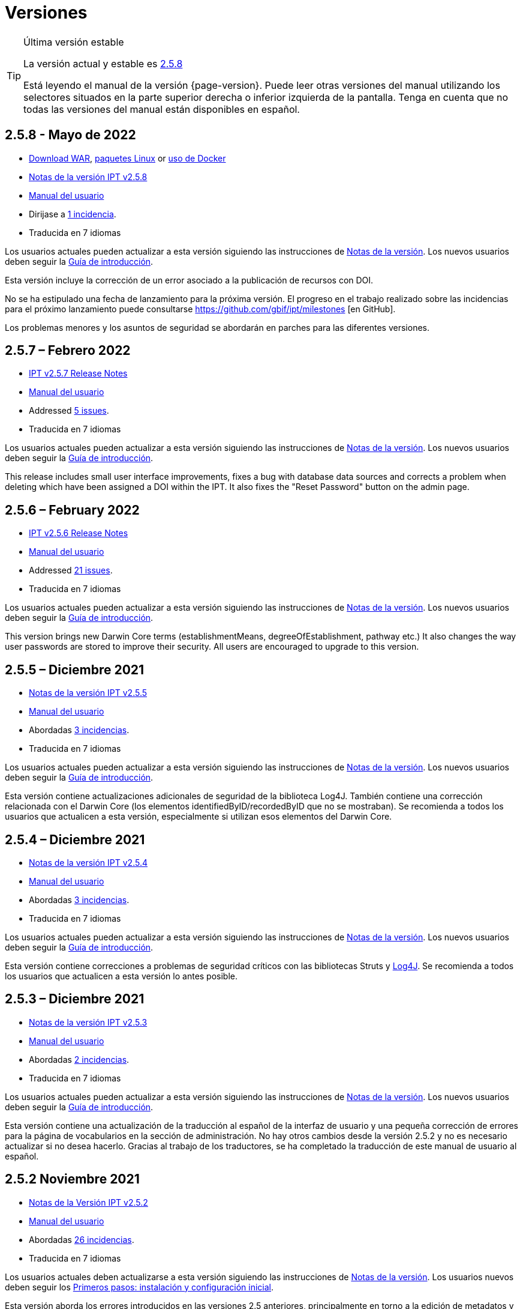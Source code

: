 = Versiones

[TIP]
.Última versión estable
====
La versión actual y estable es <<2-5-8-may-2022,2.5.8>>

Está leyendo el manual de la versión {page-version}. Puede leer otras versiones del manual utilizando los selectores situados en la parte superior derecha o inferior izquierda de la pantalla.
ifeval::["{language}",  != "en"]
Tenga en cuenta que no todas las versiones del manual están disponibles en español.
endif::[]
====


== *2.5.8* - Mayo de 2022

* https://repository.gbif.org/content/groups/gbif/org/gbif/ipt/2.5.8/ipt-2.5.8.war[Download WAR], xref:installation.adoc#installation-from-linux-packages[paquetes Linux] or xref:installation.adoc#installation-from-docker[uso de Docker]
* xref:2.5@release-notes.adoc[Notas de la versión IPT v2.5.8]
* xref:2.5@index.adoc[Manual del usuario]
* Dirijase a https://github.com/gbif/ipt/milestone/35?closed=1[1 incidencia].
* Traducida en 7 idiomas

Los usuarios actuales pueden actualizar a esta versión siguiendo las instrucciones de xref:2.5@release-notes.adoc[Notas de la versión]. Los nuevos usuarios deben seguir la xref:getting-started.adoc[Guía de introducción].

Esta versión incluye la corrección de un error asociado a la publicación de recursos con DOI.

No se ha estipulado una fecha de lanzamiento para la próxima versión. El progreso en el trabajo realizado sobre las incidencias para el próximo lanzamiento puede consultarse https://github.com/gbif/ipt/milestones [en GitHub].

Los problemas menores y los asuntos de seguridad se abordarán en parches para las diferentes versiones.


== *2.5.7* – Febrero 2022

* xref:2.5@release-notes.adoc[IPT v2.5.7 Release Notes]
* xref:2.5@index.adoc[Manual del usuario]
* Addressed https://github.com/gbif/ipt/milestone/34?closed=1[5 issues].
* Traducida en 7 idiomas

Los usuarios actuales pueden actualizar a esta versión siguiendo las instrucciones de xref:2.5@release-notes.adoc[Notas de la versión]. Los nuevos usuarios deben seguir la xref:getting-started.adoc[Guía de introducción].

This release includes small user interface improvements, fixes a bug with database data sources and corrects a problem when deleting which have been assigned a DOI within the IPT. It also fixes the "Reset Password" button on the admin page.


== *2.5.6* – February 2022

* xref:2.5@release-notes.adoc[IPT v2.5.6 Release Notes]
* xref:2.5@index.adoc[Manual del usuario]
* Addressed https://github.com/gbif/ipt/milestone/33?closed=1[21 issues].
* Traducida en 7 idiomas

Los usuarios actuales pueden actualizar a esta versión siguiendo las instrucciones de xref:2.5@release-notes.adoc[Notas de la versión]. Los nuevos usuarios deben seguir la xref:getting-started.adoc[Guía de introducción].

This version brings new Darwin Core terms (establishmentMeans, degreeOfEstablishment, pathway etc.) It also changes the way user passwords are stored to improve their security. All users are encouraged to upgrade to this version.

== *2.5.5* – Diciembre 2021

* xref:2.5@release-notes.adoc[Notas de la versión IPT v2.5.5]
* xref:2.5@index.adoc[Manual del usuario]
* Abordadas https://github.com/gbif/ipt/milestone/32?closed=1[3 incidencias].
* Traducida en 7 idiomas

Los usuarios actuales pueden actualizar a esta versión siguiendo las instrucciones de xref:2.5@release-notes.adoc[Notas de la versión]. Los nuevos usuarios deben seguir la xref:getting-started.adoc[Guía de introducción].

Esta versión contiene actualizaciones adicionales de seguridad de la biblioteca Log4J. También contiene una corrección relacionada con el Darwin Core (los elementos identifiedByID/recordedByID que no se mostraban). Se recomienda a todos los usuarios que actualicen a esta versión, especialmente si utilizan esos elementos del Darwin Core.

== *2.5.4* – Diciembre 2021

* xref:2.5@release-notes.adoc[Notas de la versión IPT v2.5.4]
* xref:2.5@index.adoc[Manual del usuario]
* Abordadas https://github.com/gbif/ipt/milestone/31?closed=1[3 incidencias].
* Traducida en 7 idiomas

Los usuarios actuales pueden actualizar a esta versión siguiendo las instrucciones de xref:2.5@release-notes.adoc[Notas de la versión]. Los nuevos usuarios deben seguir la xref:getting-started.adoc[Guía de introducción].

Esta versión contiene correcciones a problemas de seguridad críticos con las bibliotecas Struts y https://nvd.nist.gov/vuln/detail/CVE-2021-44228[Log4J]. Se recomienda a todos los usuarios que actualicen a esta versión lo antes posible.

== *2.5.3* – Diciembre 2021

* xref:2.5@release-notes.adoc[Notas de la versión IPT v2.5.3]
* xref:2.5@index.adoc[Manual del usuario]
* Abordadas https://github.com/gbif/ipt/milestone/30?closed=1[2 incidencias].
* Traducida en 7 idiomas

Los usuarios actuales pueden actualizar a esta versión siguiendo las instrucciones de xref:2.5@release-notes.adoc[Notas de la versión]. Los nuevos usuarios deben seguir la xref:getting-started.adoc[Guía de introducción].

Esta versión contiene una actualización de la traducción al español de la interfaz de usuario y una pequeña corrección de errores para la página de vocabularios en la sección de administración. No hay otros cambios desde la versión 2.5.2 y no es necesario actualizar si no desea hacerlo. Gracias al trabajo de los traductores, se ha completado la traducción de este manual de usuario al español.

== *2.5.2* Noviembre 2021

* xref:2.5@release-notes.adoc[Notas de la Versión IPT v2.5.2]
* xref:2.5@index.adoc[Manual del usuario]
* Abordadas https://github.com/gbif/ipt/milestone/29?closed=1[26 incidencias].
* Traducida en 7 idiomas

Los usuarios actuales deben actualizarse a esta versión siguiendo las instrucciones de xref:2.5@release-notes.adoc[Notas de la versión]. Los usuarios nuevos deben seguir los xref:getting-started.adoc[Primeros pasos: instalación y configuración inicial].

Esta versión aborda los errores introducidos en las versiones 2.5 anteriores, principalmente en torno a la edición de metadatos y las citaciones. Se incluyen otras mejoras para la instalación y la administración del servidor, así como actualizaciones de la interfaz de usuario y nuevas versiones de las dependencias de las bibliotecas.

== *2.5.1* – Septiembre de 2021

* xref:2.5@release-notes.adoc[Notas de la Versión IPT v2.5.1]
* xref:2.5@index.adoc[Manual del usuario]
* Abordadas https://github.com/gbif/ipt/milestone/27?closed=1[4 incidencias].
* Traducida en 7 idiomas

Los usuarios actuales deben actualizarse a esta versión siguiendo las instrucciones de xref:2.5@release-notes.adoc[Notas de la versión]. Los usuarios nuevos deben seguir los xref:getting-started.adoc[Primeros pasos: instalación y configuración inicial].

Esta versión soluciona un error introducido en la versión 2.5.0, que impedía al IPT conectarse a fuentes de bases de datos. Los usuarios que conecten el IPT a fuentes de bases de datos tendrán que actualizarse a la versión 2.5.1.

== *2.5.0* – Agosto de 2021

* xref:2.5@release-notes.adoc[Notas de la Versión IPT v2.5.0]
* xref:2.5@index.adoc[Manual del usuario]
* Abordadas https://github.com/gbif/ipt/milestone/27?closed=1[81 incidencias].
* Traducida en 7 idiomas

Los usuarios actuales deben actualizarse a esta versión siguiendo las instrucciones de xref:2.5@release-notes.adoc[Notas de la versión]. Los usuarios nuevos deben seguir los xref:getting-started.adoc[Primeros pasos: instalación y configuración inicial].

Esta versión aborda 81 incidencias incluyendo el famoso "error de doble inicio de sesión" y trae una interfaz de usuario de aspecto más fresco. El manual de usuario también se ha renovado, permitiendo una traducción completa al español.

== *2.4.2* - Septiembre de 2020

* xref:2.4@release-notes.adoc[Notas de la versión IPT v2.4.2]
* xref:2.4@index.adoc[Manual de Usuarios]
* Abordada https://github.com/gbif/ipt/milestone/9?closed=1[1 incidencia].
* Traducida en 7 idiomas

La versión 2.4.2 soluciona una vulneración menor de la seguridad en Apache Struts, que utiliza el IPT. Los usuarios deberían planear una actualización a esta versión siguiendo las instrucciones de las xref:2.4@release-notes.adoc[Notas de la Versión]. También se ha incluido una mejora para el uso de memoria cuando se leen conjuntos de datos grandes desde un servidor PostgreSQL.

== *2.4.1* - Septiembre de 2020

* xref:2.4@release-notes.adoc[Notas de la Versión IPT v2.4.1]
* xref:2.4@index.adoc[Manual de Usuarios]
* Abordadas https://github.com/gbif/ipt/milestone/25?closed=1[12 incidencias].
* Traducida en 7 idiomas

La versión 2.4.1 soluciona una vulneración de la seguridad en Apache Struts que utiliza el IPT. Los usuarios deberían planear una actualización de esta versión siguiendo las instrucciones de las xref:2.4@release-notes.adoc[Notas de la Versión].

== *2.4.0* – Julio de 2019

* link:../../../en/ipt/2.4/release-notes[Notas de la versión IPT v2.4.0]
* xref:2.4@index.adoc[Manual de Usuarios]
* Abordadas https://github.com/gbif/ipt/milestone/8?closed=1[19 incidencias]. 
* Traducida en 7 idiomas

La versión 2.4.0 soluciona vulneraciones de seguridad en Apache Jackson y Apache Struts que utiliza el IPT. Los usuarios deberían planear una actualización a esta versión siguiendo las instrucciones de las xref:2.4@release-notes.adoc[Notas de la Versión]. También se actualiza la integración para DOI personalizados desde DataCite y elimina el soporte para DOIs (sin uso) de EZID. El número de versión ha sido actualizado a 2.4.0 para reflejar la eliminación del soporte para EZID.

== *2.3.6* - Julio de 2018

* xref:2.4@release-notes.adoc[Notas de la versión IPT v2.3.6]
* https://github.com/gbif/ipt/wiki/IPTManualNotes.wiki[Manual de Usuarios] https://github.com/gbif/ipt/wiki/IPT2ManualNotes_ES.wiki[(es)]
* Abordadas https://github.com/gbif/ipt/milestone/7?closed=1[20 incidencias].
* Traducida en 7 idiomas

La versión 2.3.6 soluciona una vulneración de seguridad en JQuery que utiliza el IPT. Los usuarios deberían planear una actualización a esta versión siguiendo las instrucciones de las xref:2.4@release-notes.adoc[Notas de la Versión].

https://github.com/gbif/ipt/issues/1411[Una incidencia] permanece con DOIs personalizados de DataCite. Si es necesario, se lanzará otra versión del IPT en julio o agosto.

== *2.3.5* – Octubre de 2017

* link:../../../en/ipt/2.4/release-notes[Notas de la versión IPT v2.3.5]
* https://github.com/gbif/ipt/wiki/IPTManualNotes.wiki[Manual de Usuarios] https://github.com/gbif/ipt/wiki/IPT2ManualNotes_ES.wiki[(es)]
* Abordadas https://github.com/gbif/ipt/projects/3[27 incidencias]: 6 Defectos, 7 Mejoras y 15 de Otro tipo
* Traducida en 7 idiomas

La versión 2.3.4 soluciona una https://struts.apache.org/docs/s2-045.html[vulnerabilidad de seguridad] que fue descubierta en el marco de trabajo web de Apache Struts que utiliza el IPT. Esta vulneración afecta a todas las versiones del IPT, incluyendo la 2.3.3, por ello todos los usuarios deberían planear una actualización a esta versión inmediatamente siguiendo las instrucciones de las lxref:2.4@release-notes.adoc[Notas de la versión].

== *2.3.4* - Marzo de 2017

* xref:2.4@release-notes.adoc[Notas de la Versión IPT v2.3.4]
* https://github.com/gbif/ipt/wiki/IPTManualNotes.wiki[Manual de Usuarios] https://github.com/gbif/ipt/wiki/IPT2ManualNotes_ES.wiki[(es)]
* Abordadas https://github.com/gbif/ipt/projects/3[6 incidencias]: 3 defectos, 2 mejoras y 1 de otro tipo
* Traducida en 7 idiomas

La versión 2.3.4 soluciona una https://struts.apache.org/docs/s2-045.html[vulnerabilidad de seguridad] que fue descubierta en el marco de trabajo web de Apache Struts que utiliza el IPT. Esta vulneración afecta a todas las versiones del IPT, incluyendo la 2.3.3, por ello todos los usuarios deberían planear una actualización a esta versión inmediatamente siguiendo las instrucciones de las lxref:2.4@release-notes.adoc[Notas de la versión].

== *2.3.3* - Diciembre de 2016

* xref:2.4@release-notes.adoc[Notas de la Versión IPT v2.3.3]
* https://github.com/gbif/ipt/wiki/IPTManualNotes.wiki[Manual de Usuarios] https://github.com/gbif/ipt/wiki/IPT2ManualNotes_ES.wiki[(es)]
* Abordadas https://github.com/gbif/ipt/projects/1[88 incidencias]: 22 defectos, 17 mejoras, 36 no se solucionan, 10 duplicados y 3 de otro tipo
* Traducida en 7 idiomas

En https://gbif.blogspot.com/2017/01/ipt-v233-your-repository-for.html[esta entrada del blog] se describen las nuevas características añadidas al IPT en la versión 2.3.3. Además, tenga en cuenta por favor, que GBIF lanzó recientemente un nuevo conjunto de modelos de Microsoft Excel para la carga de datos en el IPT. Los nuevos modelos proporcionan una solución más simple para la captura, formateo y subida de los tres tipos de datos de GBIF: xref:sampling-event-data.adoc[datos de eventos de muestro], xref:occurrence-data.adoc[datos de presencias de especies] y xref:checklist-data.adoc[datos de listados de especies]. Se puede encontrar más información sobre estos modelos en https://www.gbif.org/newsroom/news/new-darwin-core-spreadsheet-templates[esta noticia].

== *2.3.2* - Octubre de 2015

* xref:2.4@ipt-release-notes-2_3.adoc[Notas de la versión IPT v2.3]
* https://github.com/gbif/ipt/wiki/IPT2ManualNotes_ES.wiki[Manual de usuarios] https://github.com/gbif/ipt/wiki/IPTUserManualv23.wiki[(en)]
* Abordadas https://github.com/gbif/ipt/milestone/14?closed=1[14 incidencias]: 12 Defectuosas, 2 No se solucionan
* Traducida en 6 idiomas

== *2.3.1* - Septiembre de 2015

* xref:2.4@ipt-release-notes-2_3.adoc[Notas de la versión IPT v2.3]
* https://github.com/gbif/ipt/wiki/IPT2ManualNotes_ES.wiki[Manual de usuarios] https://github.com/gbif/ipt/wiki/IPTUserManualv23.wiki[(en)]
* Abordadas https://github.com/gbif/ipt/milestone/1?closed=1[3 incidencias]: 3 Defectuosas
* Traducida en 6 idiomas

== *2.3* - Septiembre de 2015

* xref:2.4@ipt-release-notes-2_3.adoc[Notas de la versión IPT v2.3]
* https://github.com/gbif/ipt/wiki/IPT2ManualNotes_ES.wiki[Manual de usuarios] https://github.com/gbif/ipt/wiki/IPTUserManualv23.wiki[(en)]
* Abordadas https://github.com/gbif/ipt/milestone/20?closed=1[38 incidencias]: 15 defectos, 15 mejoras, 4 no se Solucionan y 4 que fueron consideradas como tareas
* Traducida en 6 idiomas

== *2.2.1* - Abril de 2015

* xref:2.4@ipt-release-notes-2_2.adoc[Notas de la versión IPT v2.2]
* https://github.com/gbif/ipt/wiki/IPTUserManualv22.wiki[Manual de usuarios]
* Abordadas https://github.com/gbif/ipt/milestone/19?closed=1[5 incidencias]: 3 Defectuosas, 1 Mejora, 1 de Otro tipo
* Traducida en 6 idiomas

== *2.2* - Marzo de 2015

* xref:2.4@ipt-release-notes-2_2.adoc[Notas de la versión IPT v2.2]
* https://github.com/gbif/ipt/wiki/IPTUserManualv22.wiki[Manual de usuarios]
* https://gbif.blogspot.com/2015/03/ipt-v22.html[Anuncio del lanzamiento]
* Abordadas https://github.com/gbif/ipt/milestone/18?closed=1[74 incidencias]: 20 defectos, 26 mejoras, 16 no se solucionan, 6 duplicados, 2 de otro tipo, 1 tarea y 3 que fueron consideradas invalidas
* Traducida en 6 idiomas

== *2.1* - Abril de 2014

* xref:2.4@ipt-release-notes-2_1.adoc[Notas de la versión IPT v2.1]
* https://github.com/gbif/ipt/wiki/IPTUserManualv21.wiki[Manual de usuario]
* https://gbif.blogspot.com/2014/04/ipt-v21.html[Anuncio del lanzamiento]
* Abordadas https://github.com/gbif/ipt/milestone/16?closed=1[85 incidencias]: 38 defectos, 11 mejoras, 18 no se Solucionan, 6 duplicados, 1 de otro tipo y 11 que fueron considerados Invalidos
* Traducida a 6 idiomas (añadida traducción al japonés)

== *2.0.5* - Mayo de 2013

* link:../../../en/ipt/2.4/ipt-release-notes-2_0_5[Notas de la versión IPT v2.0.5]
* https://github.com/gbif/ipt/wiki/IPTUserManualv205.wiki[Manual de usuarios]
* https://gbif.blogspot.com/2013/05/ipt-v205-released-melhor-versao-ate-o.html[Anuncio del lanzamiento]
* Abordadas https://github.com/gbif/ipt/milestone/14?closed=1[45 incidencias]: 15 defectos, 17 mejoras, 2 parches, 7 no se Solucionan, 3 duplicados y 1 que fue considerada invalida
* Traducida a 5 idiomas (añadida traducción al portugués)

== *2.0.4* - Octubre de 2012

* link:../../../en/ipt/2.4/ipt-release-notes-2_0_4[Notas de la versión IPT v2.0.4]
* https://github.com/gbif/ipt/wiki/IPTUserManualv204.wiki[Manual de usuarios]
* https://gbif.blogspot.com/2012/10/ipt-v204-released.html[Anuncio del lanzamiento]
* Abordadas https://github.com/gbif/ipt/milestone/13?closed=1[108 incidencias]: 38 defectos, 35 mejoras, 7 de otro tipo, 5 parches, 18 no se Solucionan, 4 duplicados y 1 que fue considerada como invalida
* Traducida a 4 idiomas (añadida traducción a chino tradicional)

== *2.0.3*  Noviembre de 2011

* link:../../../en/ipt/2.4/ipt-release-notes-2_0_3[Notas de la versión IPT v2.0.3]
* https://github.com/gbif/ipt/wiki/IPTUserManualv203.wiki[Manual de usuarios]
* https://gbif.blogspot.com/2011/11/important-quality-boost-for-gbif-data.html[Anuncio del lanzamiento]
* Abordadas https://github.com/gbif/ipt/milestone/12?closed=1[85 incidencias]: 43 defectos, 31 mejoras, 3 parches, 7 no se Solucionan y 1 duplicado
* Traducida a 3 idiomas (añadidas traducciones a francés y español)

== *2.0.2* – Junio de 2011

* https://lists.gbif.org/pipermail/ipt/2011-June/000352.html[Anuncio del lanzamiento]

== *2.0.1* – Febrero de 2011

* Primer lanzamiento del IPT versión 2
* https://lists.gbif.org/pipermail/ipt/2011-February/000309.html[Anuncio del lanzamiento]
